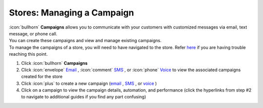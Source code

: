 Stores: Managing a Campaign
===========================

| :icon:`bullhorn` **Campaigns** allows you to communicate with your customers with customized messages via email, text message, or phone call.
| You can create these campaigns and view and manage existing campaigns.
| To manage the campaigns of a store, you will need to have navigated to the store. Refer `here </users/stores/guides/managing_a_store.html>`_ if you are having trouble reaching this point.

#. Click :icon:`bullhorn` **Campaigns**
#. Click :icon:`envelope` `Email </users/campaigns/guides/email/email_campaigns.html>`_ , :icon:`comment` `SMS </users/campaigns/guides/outbound_sms/outbound_sms_campaigns.html>`_ , or :icon:`phone` `Voice </users/campaigns/guides/voice/voice_campaigns.html>`_ to view the associated campaigns created for the store
#. Click :icon:`plus` to create a new campaign (`email </users/campaigns/guides/email/new_email_campaign.html>`_ , `SMS </users/campaigns/guides/outbound_sms/new_outbound_sms_campaign.html>`_ , or `voice </users/campaigns/guides/voice/new_voice_campaign.html>`_ )
#. Click on a campaign to view the campaign details, automation, and performance (click the hyperlinks from step #2 to navigate to additional guides if you find any part confusing)
